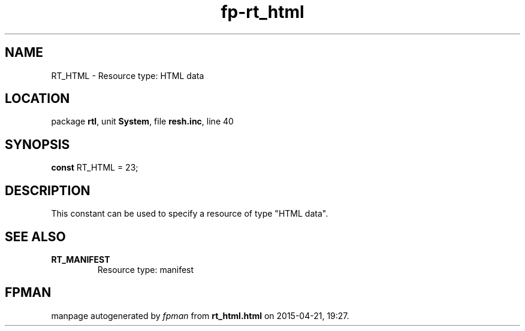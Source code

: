 .\" file autogenerated by fpman
.TH "fp-rt_html" 3 "2014-03-14" "fpman" "Free Pascal Programmer's Manual"
.SH NAME
RT_HTML - Resource type: HTML data
.SH LOCATION
package \fBrtl\fR, unit \fBSystem\fR, file \fBresh.inc\fR, line 40
.SH SYNOPSIS
\fBconst\fR RT_HTML = 23;

.SH DESCRIPTION
This constant can be used to specify a resource of type \(dqHTML data\(dq.


.SH SEE ALSO
.TP
.B RT_MANIFEST
Resource type: manifest

.SH FPMAN
manpage autogenerated by \fIfpman\fR from \fBrt_html.html\fR on 2015-04-21, 19:27.


